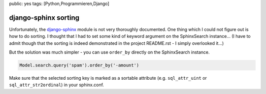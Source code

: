 public: yes
tags: [Python,Programmieren,Django]

django-sphinx sorting
=====================

Unfortunately, the `django-sphinx <https://github.com/dcramer/django-sphinx>`_
module is not very thoroughly documented. One thing which I could not figure out
is how to do sorting. I thought that I had to set some kind of keyword argument
on the SphinxSearch instance... (I have to admit though that the sorting is
indeed demonstrated in the project README.rst - I simply overlooked it...)

But the solution was much simpler - you can use ``order_by`` directly on the
SphinxSearch instance.

.. sourcecode:: python

    Model.search.query('spam').order_by('-amount')

Make sure that the selected sorting key is marked as a sortable attribute (e.g.
``sql_attr_uint`` or ``sql_attr_str2ordinal``) in your sphinx.conf.

